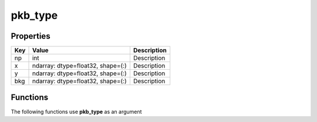 ########
pkb_type
########


Properties
----------
.. list-table::
   :header-rows: 1

   * - Key
     - Value
     - Description
   * - np
     - int
     - Description
   * - x
     - ndarray: dtype=float32, shape=(:)
     - Description
   * - y
     - ndarray: dtype=float32, shape=(:)
     - Description
   * - bkg
     - ndarray: dtype=float32, shape=(:)
     - Description

Functions
---------
The following functions use **pkb_type** as an argument

